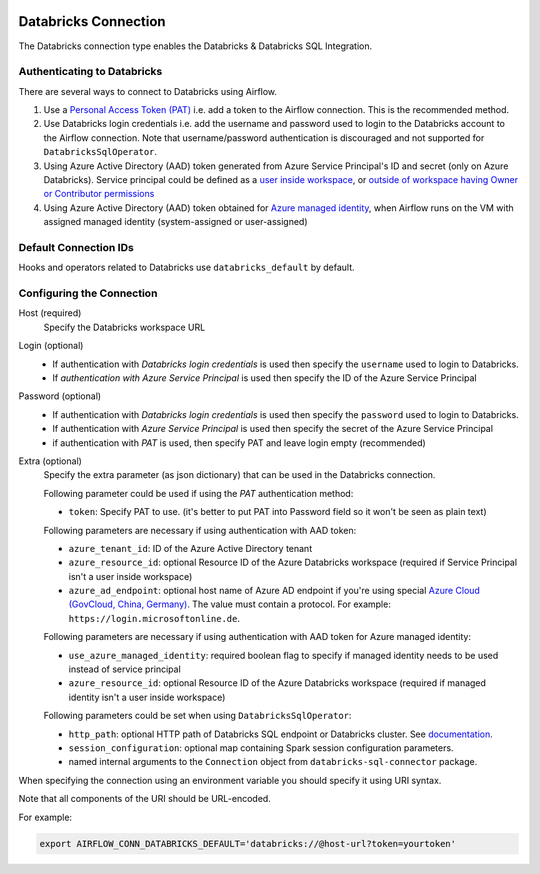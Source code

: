  .. Licensed to the Apache Software Foundation (ASF) under one
    or more contributor license agreements.  See the NOTICE file
    distributed with this work for additional information
    regarding copyright ownership.  The ASF licenses this file
    to you under the Apache License, Version 2.0 (the
    "License"); you may not use this file except in compliance
    with the License.  You may obtain a copy of the License at

 ..   http://www.apache.org/licenses/LICENSE-2.0

 .. Unless required by applicable law or agreed to in writing,
    software distributed under the License is distributed on an
    "AS IS" BASIS, WITHOUT WARRANTIES OR CONDITIONS OF ANY
    KIND, either express or implied.  See the License for the
    specific language governing permissions and limitations
    under the License.



.. _howto/connection:databricks:

Databricks Connection
==========================

The Databricks connection type enables the Databricks & Databricks SQL Integration.

Authenticating to Databricks
----------------------------

There are several ways to connect to Databricks using Airflow.

1. Use a `Personal Access Token (PAT)
   <https://docs.databricks.com/dev-tools/api/latest/authentication.html>`_
   i.e. add a token to the Airflow connection. This is the recommended method.
2. Use Databricks login credentials
   i.e. add the username and password used to login to the Databricks account to the Airflow connection.
   Note that username/password authentication is discouraged and not supported for ``DatabricksSqlOperator``.
3. Using Azure Active Directory (AAD) token generated from Azure Service Principal's ID and secret
   (only on Azure Databricks).  Service principal could be defined as a
   `user inside workspace <https://docs.microsoft.com/en-us/azure/databricks/dev-tools/api/latest/aad/service-prin-aad-token#--api-access-for-service-principals-that-are-azure-databricks-workspace-users-and-admins>`_, or `outside of workspace having Owner or Contributor permissions <https://docs.microsoft.com/en-us/azure/databricks/dev-tools/api/latest/aad/service-prin-aad-token#--api-access-for-service-principals-that-are-not-workspace-users>`_
4. Using Azure Active Directory (AAD) token obtained for `Azure managed identity <https://docs.microsoft.com/en-us/azure/active-directory/managed-identities-azure-resources/how-to-use-vm-token>`_,
   when Airflow runs on the VM with assigned managed identity (system-assigned or user-assigned)

Default Connection IDs
----------------------

Hooks and operators related to Databricks use ``databricks_default`` by default.

Configuring the Connection
--------------------------

Host (required)
    Specify the Databricks workspace URL

Login (optional)
    * If authentication with *Databricks login credentials* is used then specify the ``username`` used to login to Databricks.
    * If *authentication with Azure Service Principal* is used then specify the ID of the Azure Service Principal

Password (optional)
    * If authentication with *Databricks login credentials*  is used then specify the ``password`` used to login to Databricks.
    * If authentication with *Azure Service Principal* is used then specify the secret of the Azure Service Principal
    * if authentication with *PAT* is used, then specify PAT and leave login empty (recommended)

Extra (optional)
    Specify the extra parameter (as json dictionary) that can be used in the Databricks connection.

    Following parameter could be used if using the *PAT* authentication method:

    * ``token``: Specify PAT to use. (it's better to put PAT into Password field so it won't be seen as plain text)

    Following parameters are necessary if using authentication with AAD token:

    * ``azure_tenant_id``: ID of the Azure Active Directory tenant
    * ``azure_resource_id``: optional Resource ID of the Azure Databricks workspace (required if Service Principal isn't
      a user inside workspace)
    * ``azure_ad_endpoint``: optional host name of Azure AD endpoint if you're using special `Azure Cloud (GovCloud, China, Germany) <https://docs.microsoft.com/en-us/graph/deployments#app-registration-and-token-service-root-endpoints>`_. The value must contain a protocol. For example: ``https://login.microsoftonline.de``.

    Following parameters are necessary if using authentication with AAD token for Azure managed identity:

    * ``use_azure_managed_identity``: required boolean flag to specify if managed identity needs to be used instead of
      service principal
    * ``azure_resource_id``: optional Resource ID of the Azure Databricks workspace (required if managed identity isn't
      a user inside workspace)

    Following parameters could be set when using ``DatabricksSqlOperator``:

    * ``http_path``: optional HTTP path of Databricks SQL endpoint or Databricks cluster. See `documentation <https://docs.databricks.com/dev-tools/python-sql-connector.html#get-started>`_.
    * ``session_configuration``: optional map containing Spark session configuration parameters.
    * named internal arguments to the ``Connection`` object from ``databricks-sql-connector`` package.


When specifying the connection using an environment variable you should specify
it using URI syntax.

Note that all components of the URI should be URL-encoded.

For example:

.. code-block:: bash

   export AIRFLOW_CONN_DATABRICKS_DEFAULT='databricks://@host-url?token=yourtoken'
